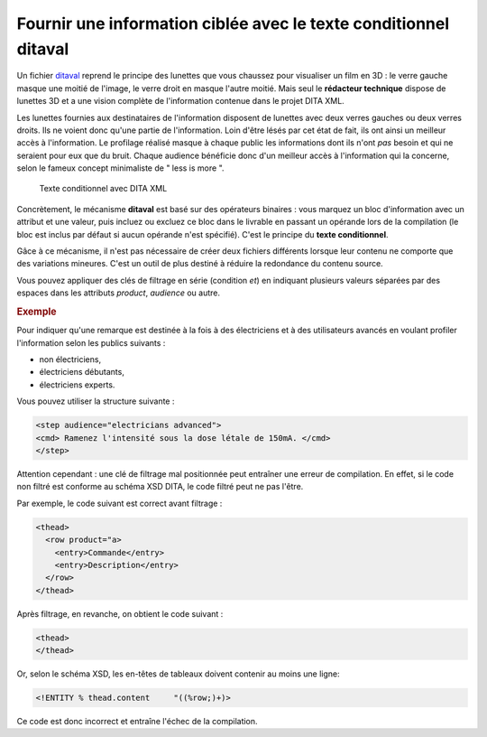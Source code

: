 .. Copyright 2011-2014 Olivier Carrère
.. Cette œuvre est mise à disposition selon les termes de la licence Creative
.. Commons Attribution - Pas d'utilisation commerciale - Partage dans les mêmes
.. conditions 4.0 international.

.. _fournir-une-information-ciblee-avec-le-texte-conditionnel-ditaval:

Fournir une information ciblée avec le texte conditionnel ditaval
=================================================================

Un fichier `ditaval
<http://docs.oasis-open.org/dita/v1.2/os/spec/common/about-ditaval.html>`_
reprend le principe des lunettes que vous chaussez pour visualiser un film en 3D
: le verre gauche masque une moitié de l'image, le verre droit en masque l'autre
moitié. Mais seul le **rédacteur technique** dispose de lunettes 3D et a une
vision complète de l'information contenue dans le projet DITA XML.

Les lunettes fournies aux destinataires de l'information disposent de lunettes
avec deux verres gauches ou deux verres droits. Ils ne voient donc qu'une partie
de l'information. Loin d'être lésés par cet état de fait, ils ont ainsi un
meilleur accès à l'information. Le profilage réalisé masque à chaque public les
informations dont ils n'ont *pas* besoin et qui ne seraient pour eux que du
bruit. Chaque audience bénéficie donc d'un meilleur accès à l'information qui la
concerne, selon le fameux concept minimaliste de " less is more ".

.. figure:: media/ditaval.png

   Texte conditionnel avec DITA XML

Concrètement, le mécanisme **ditaval** est basé sur des opérateurs binaires :
vous marquez un bloc d'information avec un attribut et une valeur, puis incluez
ou excluez ce bloc dans le livrable en passant un opérande lors de la
compilation (le bloc est inclus par défaut si aucun opérande n'est
spécifié). C'est le principe du **texte conditionnel**.

Gâce à ce mécanisme, il n'est pas nécessaire de créer deux fichiers différents
lorsque leur contenu ne comporte que des variations mineures. C'est un outil de
plus destiné à réduire la redondance du contenu source.

Vous pouvez appliquer des clés de filtrage en série (condition *et*) en
indiquant plusieurs valeurs séparées par des espaces dans les attributs
*product*, *audience* ou autre.

.. rubric:: Exemple

Pour indiquer qu'une remarque est destinée à la fois à des électriciens et à des
utilisateurs avancés en voulant profiler l'information selon les publics
suivants :

- non électriciens,

- électriciens débutants,

- électriciens experts.

Vous pouvez utiliser la structure suivante :

.. code-block:: xml

   <step audience="electricians advanced">
   <cmd> Ramenez l'intensité sous la dose létale de 150mA. </cmd>
   </step>

Attention cependant : une clé de filtrage mal positionnée peut entraîner une
erreur de compilation. En effet, si le code non filtré est conforme au schéma
XSD DITA, le code filtré peut ne pas l'être.

Par exemple, le code suivant est correct avant filtrage :

.. code-block:: xml

   <thead>
     <row product="a>
       <entry>Commande</entry>
       <entry>Description</entry>
     </row>
   </thead>

Après filtrage, en revanche, on obtient le code suivant :

.. code-block:: xml

   <thead>
   </thead>

Or, selon le schéma XSD, les en-têtes de tableaux doivent contenir au moins une
ligne:

.. code-block:: xml

   <!ENTITY % thead.content     "((%row;)+)>

Ce code est donc incorrect et entraîne l'échec de la compilation.
